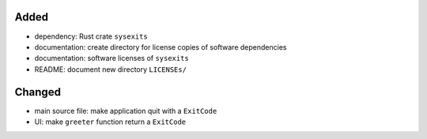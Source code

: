 .. A new scriv changelog fragment.
..
.. Uncomment the header that is right (remove the leading dots).
..
Added
.....

- dependency:  Rust crate ``sysexits``

- documentation:  create directory for license copies of software dependencies

- documentation:  software licenses of ``sysexits``

- README:  document new directory ``LICENSEs/``

Changed
.......

- main source file:  make application quit with a ``ExitCode``

- UI:  make ``greeter`` function return a ``ExitCode``

.. Deprecated
.. ..........
..
.. - A bullet item for the Deprecated category.
..
.. Fixed
.. .....
..
.. - A bullet item for the Fixed category.
..
.. Removed
.. .......
..
.. - A bullet item for the Removed category.
..
.. Security
.. ........
..
.. - A bullet item for the Security category.
..

